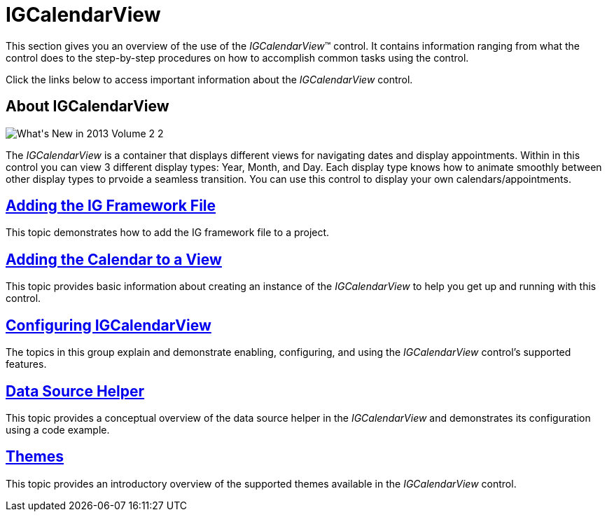 ﻿////
|metadata|
{
    "name": "igcalendarview",
    "tags": ["Getting Started","How Do I"],
    "controlName": ["IGCalendarView"],
    "guid": "5b2d7c66-6d7b-4f4b-afd5-f56ce58a54b5",
    "buildFlags": [],
    "createdOn": "2013-09-25T13:03:56.0157434Z"
}
|metadata|
////

= IGCalendarView

This section gives you an overview of the use of the  _IGCalendarView_™ control. It contains information ranging from what the control does to the step-by-step procedures on how to accomplish common tasks using the control.

Click the links below to access important information about the  _IGCalendarView_   control.

== About IGCalendarView

image::images/What's_New_in_2013_Volume_2_2.png[]

The  _IGCalendarView_   is a container that displays different views for navigating dates and display appointments. Within in this control you can view 3 different display types: Year, Month, and Day. Each display type knows how to animate smoothly between other display types to prvoide a seamless transition. You can use this control to display your own calendars/appointments.

== link:iggridview-adding-the-ig-framework-file.html[Adding the IG Framework File]

This topic demonstrates how to add the IG framework file to a project.

== link:igcalendarview-adding-calendar-view.html[Adding the Calendar to a View]

This topic provides basic information about creating an instance of the  _IGCalendarView_   to help you get up and running with this control.

== link:igcalendarview-configuring-igcalendarview.html[Configuring IGCalendarView]

The topics in this group explain and demonstrate enabling, configuring, and using the _IGCalendarView_ control’s supported features.

== link:igcalendarview-data-source-helper.html[Data Source Helper]

This topic provides a conceptual overview of the data source helper in the  _IGCalendarView_   and demonstrates its configuration using a code example.

== link:igcalendarview-themes.html[Themes]

This topic provides an introductory overview of the supported themes available in the  _IGCalendarView_   control.